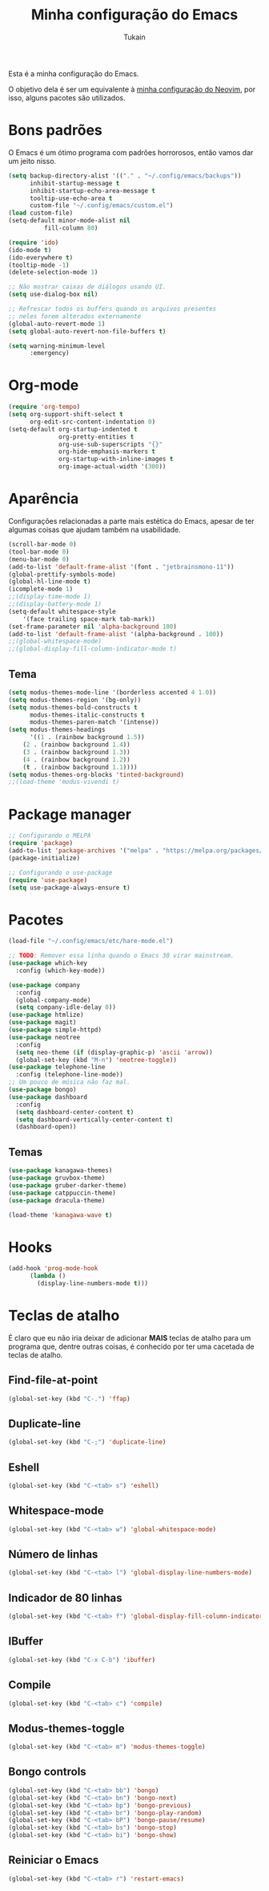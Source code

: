 #+TITLE: Minha configuração do Emacs
#+AUTHOR: Tukain
#+STARTUP: overview

Esta é a minha configuração do Emacs.

O objetivo dela é ser um equivalente à [[https://github.com/ventriloquo/nvim][minha configuração do Neovim]],
por isso, alguns pacotes são utilizados.

* Bons padrões

O Emacs é um ótimo programa com padrões horrorosos,
então vamos dar um jeito nisso.

#+begin_src emacs-lisp
(setq backup-directory-alist '(("." . "~/.config/emacs/backups"))
      inhibit-startup-message t
      inhibit-startup-echo-area-message t
      tooltip-use-echo-area t
      custom-file "~/.config/emacs/custom.el")
(load custom-file)
(setq-default minor-mode-alist nil
	      fill-column 80)

(require 'ido)
(ido-mode t)
(ido-everywhere t)
(tooltip-mode -1)
(delete-selection-mode 1)

;; Não mostrar caixas de diálogos usando UI.
(setq use-dialog-box nil)

;; Refrescar todos os buffers quando os arquivos presentes
;; neles forem alterados externamente
(global-auto-revert-mode 1)
(setq global-auto-revert-non-file-buffers t)

(setq warning-minimum-level
      :emergency)
#+end_src

* Org-mode

#+begin_src emacs-lisp
(require 'org-tempo)
(setq org-support-shift-select t
      org-edit-src-content-indentation 0)
(setq-default org-startup-indented t
              org-pretty-entities t
              org-use-sub-superscripts "{}"
              org-hide-emphasis-markers t
              org-startup-with-inline-images t
              org-image-actual-width '(300))
#+end_src

* Aparência

Configurações relacionadas a parte mais estética do Emacs,
apesar de ter algumas coisas que ajudam também na usabilidade.

#+begin_src emacs-lisp
(scroll-bar-mode 0)
(tool-bar-mode 0)
(menu-bar-mode 0)
(add-to-list 'default-frame-alist '(font . "jetbrainsmono-11"))
(global-prettify-symbols-mode)
(global-hl-line-mode t)
(icomplete-mode 1)
;;(display-time-mode 1)
;;(display-battery-mode 1)
(setq-default whitespace-style
    '(face trailing space-mark tab-mark))
(set-frame-parameter nil 'alpha-background 100)
(add-to-list 'default-frame-alist '(alpha-background . 100))
;;(global-whitespace-mode)
;;(global-display-fill-column-indicator-mode t)
#+end_src

** Tema

#+begin_src emacs-lisp
(setq modus-themes-mode-line '(borderless accented 4 1.0))
(setq modus-themes-region '(bg-only))
(setq modus-themes-bold-constructs t
      modus-themes-italic-constructs t
      modus-themes-paren-match '(intense))
(setq modus-themes-headings
      '((1 . (rainbow background 1.5))
	(2 . (rainbow background 1.4))
	(3 . (rainbow background 1.3))
	(4 . (rainbow background 1.2))
	(t . (rainbow background 1.1))))
(setq modus-themes-org-blocks 'tinted-background)
;;(load-theme 'modus-vivendi t)
#+end_src

* Package manager
#+begin_src emacs-lisp
;; Configurando o MELPA
(require 'package)
(add-to-list 'package-archives '("melpa" . "https://melpa.org/packages/") t)
(package-initialize)

;; Configurando o use-package
(require 'use-package)
(setq use-package-always-ensure t)
#+end_src

* Pacotes
#+begin_src emacs-lisp
(load-file "~/.config/emacs/etc/hare-mode.el")
#+end_src

#+begin_src emacs-lisp
;; TODO: Remover essa linha quando o Emacs 30 virar mainstream.
(use-package which-key
  :config (which-key-mode))

(use-package company
  :config
  (global-company-mode)
  (setq company-idle-delay 0))
(use-package htmlize)
(use-package magit)
(use-package simple-httpd)
(use-package neotree
  :config
  (setq neo-theme (if (display-graphic-p) 'ascii 'arrow))
  (global-set-key (kbd "M-n") 'neotree-toggle))
(use-package telephone-line
  :config (telephone-line-mode))
;; Um pouco de música não faz mal.
(use-package bongo)
(use-package dashboard
  :config
  (setq dashboard-center-content t)
  (setq dashboard-vertically-center-content t)
  (dashboard-open))
#+end_src
** Temas
#+begin_src emacs-lisp
(use-package kanagawa-themes)
(use-package gruvbox-theme)
(use-package gruber-darker-theme)
(use-package catppuccin-theme)
(use-package dracula-theme)

(load-theme 'kanagawa-wave t)
#+end_src
* Hooks
#+begin_src emacs-lisp
(add-hook 'prog-mode-hook
	  (lambda ()
	    (display-line-numbers-mode t)))
#+end_src
* Teclas de atalho

É claro que eu não iria deixar de adicionar *MAIS* teclas de
atalho para um programa que, dentre outras coisas, é conhecido
por ter uma cacetada de teclas de atalho.

** Find-file-at-point
#+begin_src emacs-lisp
(global-set-key (kbd "C-.") 'ffap)
#+end_src

** Duplicate-line
#+begin_src emacs-lisp
(global-set-key (kbd "C-;") 'duplicate-line)
#+end_src

** Eshell
#+begin_src emacs-lisp
(global-set-key (kbd "C-<tab> s") 'eshell)
#+end_src

** Whitespace-mode
#+begin_src emacs-lisp
(global-set-key (kbd "C-<tab> w") 'global-whitespace-mode)
#+end_src

** Número de linhas
#+begin_src emacs-lisp
(global-set-key (kbd "C-<tab> l") 'global-display-line-numbers-mode)
#+end_src

** Indicador de 80 linhas
#+begin_src emacs-lisp
(global-set-key (kbd "C-<tab> f") 'global-display-fill-column-indicator-mode)
#+end_src

** IBuffer
#+begin_src emacs-lisp
(global-set-key (kbd "C-x C-b") 'ibuffer)
#+end_src

** Compile
#+begin_src emacs-lisp
(global-set-key (kbd "C-<tab> c") 'compile)
#+end_src

** Modus-themes-toggle
#+begin_src emacs-lisp
(global-set-key (kbd "C-<tab> m") 'modus-themes-toggle)
#+end_src

** Bongo controls
#+begin_src emacs-lisp
(global-set-key (kbd "C-<tab> bb") 'bongo)
(global-set-key (kbd "C-<tab> bn") 'bongo-next)
(global-set-key (kbd "C-<tab> bp") 'bongo-previous)
(global-set-key (kbd "C-<tab> br") 'bongo-play-random)
(global-set-key (kbd "C-<tab> bP") 'bongo-pause/resume)
(global-set-key (kbd "C-<tab> bs") 'bongo-stop)
(global-set-key (kbd "C-<tab> bi") 'bongo-show)
#+end_src

** Reiniciar o Emacs
#+begin_src emacs-lisp
(global-set-key (kbd "C-<tab> r") 'restart-emacs)
#+end_src
